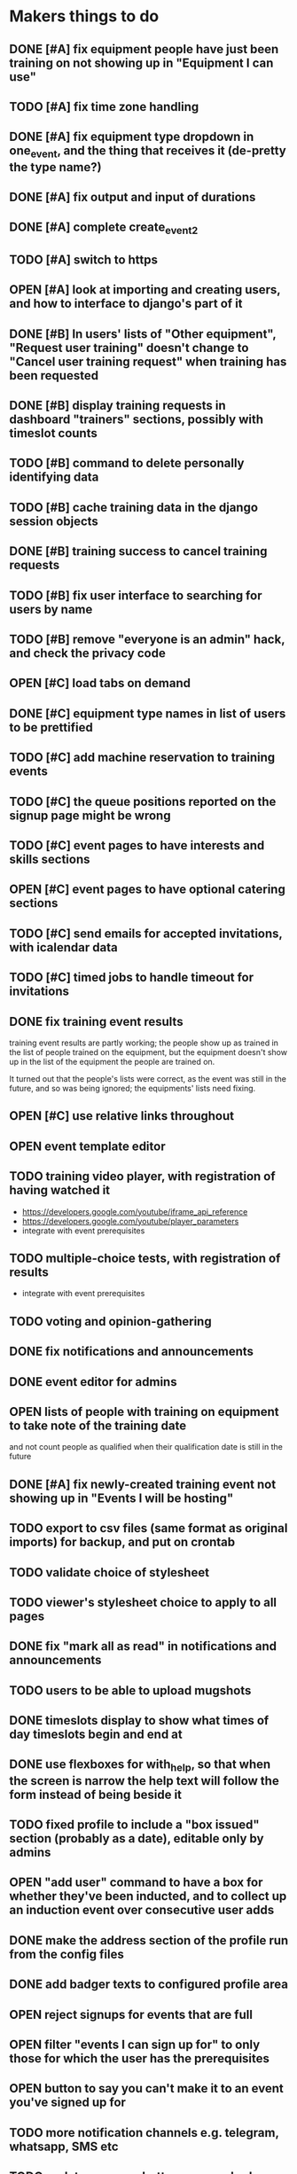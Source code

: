 #+TODO: TODO OPEN | DONE
* Makers things to do
** DONE [#A] fix equipment people have just been training on not showing up in "Equipment I can use"
   CLOSED: [2018-09-11 Tue 22:13]
   :PROPERTIES:
   :last-state-change: [2018-09-11 Tue 22:13]
   :first-seen: [2018-09-11 Tue 22:13]
   :END:
** TODO [#A] fix time zone handling
   :PROPERTIES:
   :last-state-change: [2018-09-14 Fri 22:23]
   :first-seen: [2018-09-13 Thu 09:05]
   :END:
** DONE [#A] fix equipment type dropdown in one_event, and the thing that receives it (de-pretty the type name?)
   CLOSED: [2018-09-13 Thu 20:07]
   :PROPERTIES:
   :last-state-change: [2018-09-13 Thu 20:07]
   :first-seen: [2018-09-10 Mon 21:52]
   :END:
** DONE [#A] fix output and input of durations
   CLOSED: [2018-09-13 Thu 20:07]
   :PROPERTIES:
   :last-state-change: [2018-09-13 Thu 20:07]
   :first-seen: [2018-09-13 Thu 20:07]
   :END:
** DONE [#A] complete create_event_2
   CLOSED: [2018-09-20 Thu 20:13]
   :PROPERTIES:
   :last-state-change: [2018-09-20 Thu 20:13]
   :first-seen: [2018-09-16 Sun 13:46]
   :END:
** TODO [#A] switch to https
** OPEN [#A] look at importing and creating users, and how to interface to django's part of it
   :PROPERTIES:
   :last-state-change: [2018-09-16 Sun 13:46]
   :first-seen: [2018-09-16 Sun 13:46]
   :END:
** DONE [#B] In users' lists of "Other equipment", "Request user training" doesn't change to "Cancel user training request" when training has been requested
   CLOSED: [2018-09-14 Fri 20:51]
   :PROPERTIES:
   :last-state-change: [2018-09-14 Fri 20:51]
   :first-seen: [2018-09-14 Fri 20:51]
   :END:
** DONE [#B] display training requests in dashboard "trainers" sections, possibly with timeslot counts
   CLOSED: [2018-09-15 Sat 22:12]
   :PROPERTIES:
   :last-state-change: [2018-09-15 Sat 22:12]
   :first-seen: [2018-08-18 Sat 21:58]
   :END:
** TODO [#B] command to delete personally identifying data
** TODO [#B] cache training data in the django session objects
** DONE [#B] training success to cancel training requests
   CLOSED: [2018-09-14 Fri 21:51]
   :PROPERTIES:
   :last-state-change: [2018-09-14 Fri 21:51]
   :first-seen: [2018-08-29 Wed 21:44]
   :END:
** TODO [#B] fix user interface to searching for users by name
** TODO [#B] remove "everyone is an admin" hack, and check the privacy code
** OPEN [#C] load tabs on demand
** DONE [#C] equipment type names in list of users to be prettified
   CLOSED: [2018-09-14 Fri 20:42]
   :PROPERTIES:
   :last-state-change: [2018-09-14 Fri 20:42]
   :first-seen: [2018-09-14 Fri 20:41]
   :END:
** TODO [#C] add machine reservation to training events
** TODO [#C] the queue positions reported on the signup page might be wrong
** TODO [#C] event pages to have interests and skills sections
** OPEN [#C] event pages to have optional catering sections
   :PROPERTIES:
   :last-state-change: [2018-09-20 Thu 20:02]
   :first-seen: [2018-09-20 Thu 20:02]
   :END:
** TODO [#C] send emails for accepted invitations, with icalendar data
** TODO [#C] timed jobs to handle timeout for invitations
** DONE fix training event results
   CLOSED: [2018-08-28 Tue 18:48]
   :PROPERTIES:
   :last-state-change: [2018-08-28 Tue 18:48]
   :first-seen: [2018-08-28 Tue 18:47]
   :END:
   training event results are partly working; the people show up as
   trained in the list of people trained on the equipment, but the
   equipment doesn't show up in the list of the equipment the people
   are trained on.

   It turned out that the people's lists were correct, as the event
   was still in the future, and so was being ignored; the equipments'
   lists need fixing.
** OPEN [#C] use relative links throughout
   :PROPERTIES:
   :last-state-change: [2018-09-07 Fri 22:16]
   :first-seen: [2018-09-07 Fri 22:16]
   :END:
** OPEN event template editor
   :PROPERTIES:
   :last-state-change: [2018-09-16 Sun 14:35]
   :first-seen: [2018-09-16 Sun 14:35]
   :END:
** TODO training video player, with registration of having watched it
   - https://developers.google.com/youtube/iframe_api_reference
   - https://developers.google.com/youtube/player_parameters
   - integrate with event prerequisites
** TODO multiple-choice tests, with registration of results
   - integrate with event prerequisites
** TODO voting and opinion-gathering
** DONE fix notifications and announcements
   CLOSED: [2018-09-09 Sun 22:03]
   :PROPERTIES:
   :last-state-change: [2018-09-09 Sun 22:03]
   :first-seen: [2018-09-09 Sun 22:03]
   :END:
** DONE event editor for admins
   CLOSED: [2018-09-07 Fri 22:16]
   :PROPERTIES:
   :last-state-change: [2018-09-07 Fri 22:16]
   :first-seen: [2018-09-07 Fri 22:16]
   :END:
** OPEN lists of people with training on equipment to take note of the training date
   :PROPERTIES:
   :last-state-change: [2018-08-29 Wed 08:29]
   :first-seen: [2018-08-29 Wed 08:29]
   :END:
   and not count people as qualified when their qualification date is
   still in the future
** DONE [#A] fix newly-created training event not showing up in "Events I will be hosting"
   CLOSED: [2018-09-10 Mon 20:55]
   :PROPERTIES:
   :last-state-change: [2018-09-10 Mon 20:55]
   :first-seen: [2018-09-10 Mon 20:55]
   :END:
** TODO export to csv files (same format as original imports) for backup, and put on crontab
** TODO validate choice of stylesheet
** TODO viewer's stylesheet choice to apply to all pages
** DONE fix "mark all as read" in notifications and announcements
   CLOSED: [2018-09-09 Sun 22:02]
   :PROPERTIES:
   :last-state-change: [2018-09-09 Sun 22:02]
   :first-seen: [2018-08-22 Wed 16:08]
   :END:
** TODO users to be able to upload mugshots
** DONE timeslots display to show what times of day timeslots begin and end at
   CLOSED: [2018-08-22 Wed 22:27]
   :PROPERTIES:
   :last-state-change: [2018-08-22 Wed 22:27]
   :first-seen: [2018-08-18 Sat 21:58]
   :END:
** DONE use flexboxes for with_help, so that when the screen is narrow the help text will follow the form instead of being beside it
   CLOSED: [2018-09-09 Sun 22:04]
   :PROPERTIES:
   :last-state-change: [2018-09-09 Sun 22:04]
   :first-seen: [2018-08-29 Wed 14:36]
   :END:
** TODO fixed profile to include a "box issued" section (probably as a date), editable only by admins
** OPEN "add user" command to have a box for whether they've been inducted, and to collect up an induction event over consecutive user adds
   :PROPERTIES:
   :last-state-change: [2018-09-16 Sun 20:58]
   :first-seen: [2018-09-16 Sun 20:58]
   :END:
** DONE make the address section of the profile run from the config files
   CLOSED: [2018-08-22 Wed 22:28]
   :PROPERTIES:
   :last-state-change: [2018-08-22 Wed 22:28]
   :first-seen: [2018-08-18 Sat 21:58]
   :END:
** DONE add badger texts to configured profile area
   CLOSED: [2018-09-09 Sun 21:59]
   :PROPERTIES:
   :last-state-change: [2018-09-09 Sun 21:59]
   :first-seen: [2018-09-09 Sun 21:59]
   :END:
** OPEN reject signups for events that are full
   :PROPERTIES:
   :last-state-change: [2018-08-18 Sat 21:58]
   :first-seen: [2018-08-18 Sat 21:58]
   :END:
** OPEN filter "events I can sign up for" to only those for which the user has the prerequisites
   :PROPERTIES:
   :last-state-change: [2018-08-18 Sat 21:58]
   :first-seen: [2018-08-18 Sat 21:58]
   :END:
** OPEN button to say you can't make it to an event you've signed up for
   :PROPERTIES:
   :last-state-change: [2018-08-18 Sat 21:58]
   :first-seen: [2018-08-18 Sat 21:58]
   :END:
** TODO more notification channels e.g. telegram, whatsapp, SMS etc
** TODO update pages as buttons are pushed (Ajax)
** TODO mail sending
** OPEN trainers to be able to create training sessions
   :PROPERTIES:
   :last-state-change: [2018-08-18 Sat 21:58]
   :first-seen: [2018-08-18 Sat 21:58]
   :END:
*** DONE creating a training session to send invitations
    CLOSED: [2018-09-09 Sun 22:00]
    :PROPERTIES:
    :last-state-change: [2018-09-09 Sun 22:00]
    :first-seen: [2018-08-22 Wed 17:22]
    :END:
*** TODO training request confirmation to list any pending training sessions
** OPEN get adminstrative grant and ban buttons working
   :PROPERTIES:
   :last-state-change: [2018-08-18 Sat 21:58]
   :first-seen: [2018-08-18 Sat 21:58]
   :END:
** TODO add a "schedule maintenance" button to the individual machine pages 
   and perhaps remove it from the equipment type page
** TODO event timeline display
*** TODO event timeline display on users' dashboards
**** TODO fix searching for events the user is hosting, etc
     Also give these higher priorities in the tabbing system
*** TODO event timeline display on equipment type pages
** TODO event pages
*** OPEN event signup pages
    :PROPERTIES:
    :last-state-change: [2018-08-18 Sat 21:58]
    :first-seen: [2018-08-18 Sat 21:58]
    :END:
*** OPEN event pages to have result forms, with receiver for them
    :PROPERTIES:
    :last-state-change: [2018-08-18 Sat 21:58]
    :first-seen: [2018-08-18 Sat 21:58]
    :END:
** DONE handle RSVPs to invitations
   CLOSED: [2018-09-09 Sun 22:05]
   :PROPERTIES:
   :last-state-change: [2018-09-09 Sun 22:05]
   :first-seen: [2018-08-18 Sat 21:58]
   :END:
   Will probably use event signup page code
** OPEN create django accounts from mongo data (small?)
   :PROPERTIES:
   :last-state-change: [2018-08-18 Sat 21:58]
   :first-seen: [2018-08-18 Sat 21:58]
   :END:
** OPEN check password resets (small)
   :PROPERTIES:
   :last-state-change: [2018-08-18 Sat 21:58]
   :first-seen: [2018-08-18 Sat 21:58]
   :END:
** Profiles
*** DONE receiver for profile updates
    CLOSED: [2018-08-29 Wed 15:03]
    :PROPERTIES:
    :last-state-change: [2018-08-29 Wed 15:03]
    :first-seen: [2018-08-29 Wed 15:03]
    :END:
*** TODO profiles to have uploadable pictures
** OPEN Equipment type pages to have owner-editable fields
   :PROPERTIES:
   :last-state-change: [2018-08-18 Sat 21:59]
   :first-seen: [2018-08-18 Sat 21:59]
   :END:
   including urls for help (normally pointing to wiki) and for
   pictures (also normally using the wiki)
** TODO dashboard section to say what's in your box, what you want to bring in, what you want to take home
** Admin features
*** TODO unconstrained event creation
*** TODO canned event creation for particular tasks such as bans, reinstatements, and direct grant of permissions
*** TODO see other users' dashboards
*** TODO setting of profile/operational fields that users can't set themselves
*** TODO send password reset email for others
*** TODO see list of users
** API
*** TODO users to be able to fetch various levels of their own data
** Enhancements
*** TODO training event creation to show timeslot counts for the set of people who have already requested training
*** TODO pages for events with catering to show the dietary combinations of those who have signed up
*** TODO event timeline for current events and for today's / tomorrow's events
*** TODO integrate with other systems' APIs
*** DONE allow a choice of stylesheet? Maybe as a per-user setting.
    CLOSED: [2018-09-07 Fri 22:16]
    :PROPERTIES:
    :last-state-change: [2018-09-07 Fri 22:16]
    :first-seen: [2018-09-07 Fri 22:16]
    :END:
*** TODO re-style navigation, add logo, etc (small)
*** TODO provide a favicon
* Testing
  - change and save some profile and control fields
  - use admin's list of people to enter training requests on behalf of
    various users, for an equipment type for which you are a trainer
  - as yourself, schedule a training event in the very near future
    (maybe about 10 minutes ahead)
  - look at the other users' dashboards, look in their notifications,
    respond to the invitations
  - go to the training event page, refresh it to see the users on it,
    mark them as having passed
  - check that the equipment type is now shown on the list of types
    that each of those users can use
  - check that those users are listed on the equipment type page as
    users of that equipment type
* Makers info
** ssh port for server access: 54839
** http port for server access: 53672
** https port for server access:
